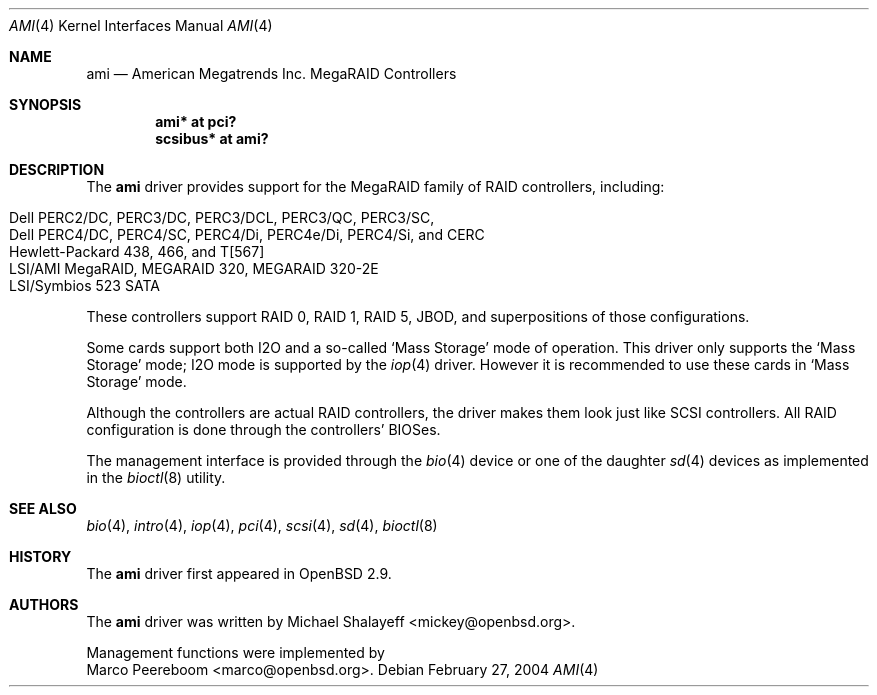 .\"	$OpenBSD: ami.4,v 1.23 2005/06/30 06:16:09 jmc Exp $
.\"
.\" Michael Shalayeff, 2001. Public Domain.
.\"
.Dd February 27, 2004
.Dt AMI 4
.Os
.Sh NAME
.Nm ami
.Nd American Megatrends Inc. MegaRAID Controllers
.Sh SYNOPSIS
.Cd "ami* at pci?"
.Cd "scsibus* at ami?"
.Sh DESCRIPTION
The
.Nm
driver provides support for the MegaRAID family of RAID controllers,
including:
.Pp
.Bl -tag -width Ds -offset indent -compact
.It Dell PERC2/DC, PERC3/DC, PERC3/DCL, PERC3/QC, PERC3/SC,
.It Dell PERC4/DC, PERC4/SC, PERC4/Di, PERC4e/Di, PERC4/Si, and CERC
.It Hewlett-Packard 438, 466, and T[567]
.It LSI/AMI MegaRAID, MEGARAID 320, MEGARAID 320-2E
.It LSI/Symbios 523 SATA
.El
.Pp
These controllers support RAID 0, RAID 1, RAID 5, JBOD,
and superpositions of those configurations.
.Pp
Some cards support both I2O and a so-called
.Sq Mass Storage
mode of operation.
This driver only supports the
.Sq Mass Storage
mode; I2O mode is supported
by the
.Xr iop 4
driver.
However it is recommended to use these cards in
.Sq Mass Storage
mode.
.Pp
Although the controllers are actual RAID controllers,
the driver makes them look just like SCSI controllers.
All RAID configuration is done through the controllers' BIOSes.
.Pp
The management interface is provided through the
.Xr bio 4
device or one of the daughter
.Xr sd 4
devices as implemented in the
.Xr bioctl 8
utility.
.Sh SEE ALSO
.Xr bio 4 ,
.Xr intro 4 ,
.Xr iop 4 ,
.Xr pci 4 ,
.Xr scsi 4 ,
.Xr sd 4 ,
.Xr bioctl 8
.Sh HISTORY
The
.Nm
driver first appeared in
.Ox 2.9 .
.Sh AUTHORS
The
.Nm
driver was written by
.An Michael Shalayeff Aq mickey@openbsd.org .
.Pp
Management functions were implemented by
.An Marco Peereboom Aq marco@openbsd.org .
